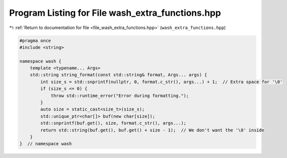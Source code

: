 
.. _program_listing_file_wash_extra_functions.hpp:

Program Listing for File wash_extra_functions.hpp
=================================================

|exhale_lsh| :ref:`Return to documentation for file <file_wash_extra_functions.hpp>` (``wash_extra_functions.hpp``)

.. |exhale_lsh| unicode:: U+021B0 .. UPWARDS ARROW WITH TIP LEFTWARDS

.. code-block:: cpp

   #pragma once
   #include <string>
   
   namespace wash {
       template <typename... Args>
       std::string string_format(const std::string& format, Args... args) {
           int size_s = std::snprintf(nullptr, 0, format.c_str(), args...) + 1;  // Extra space for '\0'
           if (size_s <= 0) {
               throw std::runtime_error("Error during formatting.");
           }
           auto size = static_cast<size_t>(size_s);
           std::unique_ptr<char[]> buf(new char[size]);
           std::snprintf(buf.get(), size, format.c_str(), args...);
           return std::string(buf.get(), buf.get() + size - 1);  // We don't want the '\0' inside
       }
   }  // namespace wash
